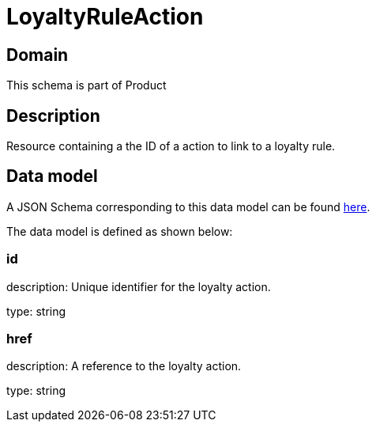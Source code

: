 = LoyaltyRuleAction

[#domain]
== Domain

This schema is part of Product

[#description]
== Description

Resource containing a the ID of a action to link to a loyalty rule.


[#data_model]
== Data model

A JSON Schema corresponding to this data model can be found https://tmforum.org[here].

The data model is defined as shown below:


=== id
description: Unique identifier for the loyalty action.

type: string


=== href
description: A reference to the loyalty action.

type: string


